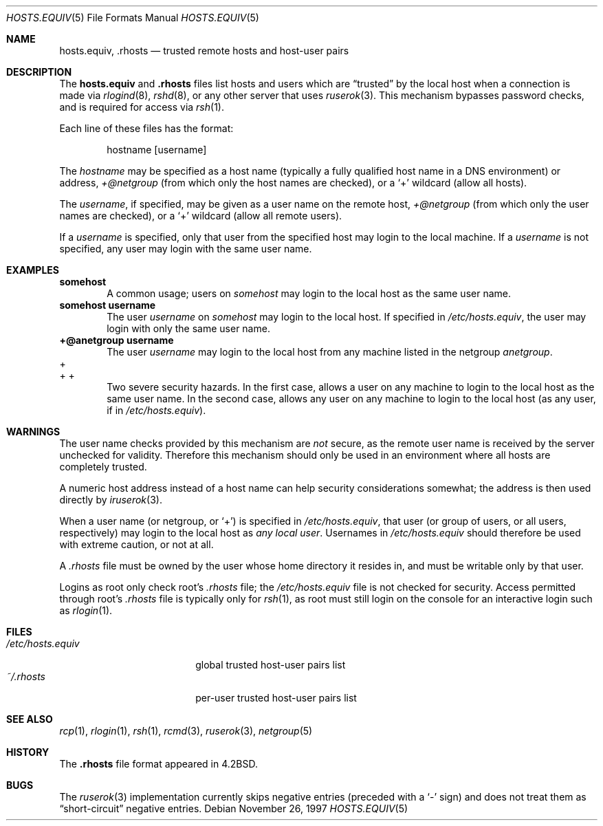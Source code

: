 .\"	$OpenBSD: hosts.equiv.5,v 1.6 2001/08/02 18:49:08 mpech Exp $
.\"
.\" Copyright (c) 1997 Todd Vierling
.\" Copyright (c) 1997 The NetBSD Foundation, Inc.
.\" All rights reserved.
.\"
.\" This code is derived from software contributed to The NetBSD Foundation
.\" by Todd Vierling <tv@pobox.com>.
.\"
.\" Redistribution and use in source and binary forms, with or without
.\" modification, are permitted provided that the following conditions
.\" are met:
.\" 1. Redistributions of source code must retain the above copyright
.\"    notice, this list of conditions and the following disclaimer.
.\" 2. Redistributions in binary form must reproduce the above copyright
.\"    notice, this list of conditions and the following disclaimer in the
.\"    documentation and/or other materials provided with the distribution.
.\" 3. All advertising materials mentioning features or use of this software
.\"    must display the following acknowledgement:
.\"        This product includes software developed by the NetBSD
.\"        Foundation, Inc. and its contributors.
.\" 4. Neither the name of The NetBSD Foundation nor the names of its
.\"    contributors may be used to endorse or promote products derived
.\"    from this software without specific prior written permission.
.\"
.\" THIS SOFTWARE IS PROVIDED BY THE NETBSD FOUNDATION, INC. AND CONTRIBUTORS
.\" ``AS IS'' AND ANY EXPRESS OR IMPLIED WARRANTIES, INCLUDING, BUT NOT LIMITED
.\" TO, THE IMPLIED WARRANTIES OF MERCHANTABILITY AND FITNESS FOR A PARTICULAR
.\" PURPOSE ARE DISCLAIMED.  IN NO EVENT SHALL THE FOUNDATION OR CONTRIBUTORS
.\" BE LIABLE FOR ANY DIRECT, INDIRECT, INCIDENTAL, SPECIAL, EXEMPLARY, OR
.\" CONSEQUENTIAL DAMAGES (INCLUDING, BUT NOT LIMITED TO, PROCUREMENT OF
.\" SUBSTITUTE GOODS OR SERVICES; LOSS OF USE, DATA, OR PROFITS; OR BUSINESS
.\" INTERRUPTION) HOWEVER CAUSED AND ON ANY THEORY OF LIABILITY, WHETHER IN
.\" CONTRACT, STRICT LIABILITY, OR TORT (INCLUDING NEGLIGENCE OR OTHERWISE)
.\" ARISING IN ANY WAY OUT OF THE USE OF THIS SOFTWARE, EVEN IF ADVISED OF THE
.\" POSSIBILITY OF SUCH DAMAGE.
.\"
.Dd November 26, 1997
.Dt HOSTS.EQUIV 5
.Os
.Sh NAME
.Nm hosts.equiv ,
.Nm .rhosts
.Nd trusted remote hosts and host-user pairs
.Sh DESCRIPTION
The
.Nm hosts.equiv
and
.Nm .rhosts
files list hosts and users which are
.Dq trusted
by the local host when a connection is made via
.Xr rlogind 8 ,
.Xr rshd 8 ,
or any other server that uses
.Xr ruserok 3 .
This mechanism bypasses password checks, and is required for access via
.Xr rsh 1 .
.Pp
Each line of these files has the format:
.Pp
.Bd -unfilled -offset indent -compact
hostname [username]
.Ed
.Pp
The
.Ar hostname
may be specified as a host name (typically a fully qualified host
name in a DNS environment) or address,
.Ar +@netgroup
(from which only the host names are checked),
or a
.Sq +
wildcard (allow all hosts).
.Pp
The
.Ar username ,
if specified, may be given as a user name on the remote host,
.Ar +@netgroup
(from which only the user names are checked),
or a
.Sq +
wildcard (allow all remote users).
.Pp
If a
.Ar username
is specified, only that user from the specified host may login to the
local machine.
If a
.Ar username
is not specified, any user may login with the same user name.
.Sh EXAMPLES
.Li somehost
.Bd -filled -offset indent -compact
A common usage; users on
.Ar somehost
may login to the local host as the same user name.
.Ed
.Li somehost username
.Bd -filled -offset indent -compact
The user
.Ar username
on
.Ar somehost
may login to the local host.
If specified in
.Pa /etc/hosts.equiv ,
the user may login with only the same user name.
.Ed
.Li +@anetgroup username
.Bd -filled -offset indent -compact
The user
.Ar username
may login to the local host from any machine listed in the netgroup
.Ar anetgroup .
.Ed
.Bd -literal -compact
+
+ +
.Ed
.Bd -filled -offset indent -compact
Two severe security hazards.
In the first case, allows a user on any
machine to login to the local host as the same user name.
In the second
case, allows any user on any machine to login to the local host (as any
user, if in
.Pa /etc/hosts.equiv ) .
.Ed
.Sh WARNINGS
The user name checks provided by this mechanism are
.Em not
secure, as the remote user name is received by the server unchecked
for validity.
Therefore this mechanism should only be used
in an environment where all hosts are completely trusted.
.Pp
A numeric host address instead of a host name can help security
considerations somewhat; the address is then used directly by
.Xr iruserok 3 .
.Pp
When a user name (or netgroup, or
.Sq + )
is specified in
.Pa /etc/hosts.equiv ,
that user (or group of users, or all users, respectively) may login to
the local host as
.Em any local user .
Usernames in
.Pa /etc/hosts.equiv
should therefore be used with extreme caution, or not at all.
.Pp
A
.Pa .rhosts
file must be owned by the user whose home directory it resides in, and
must be writable only by that user.
.Pp
Logins as root only check root's
.Pa .rhosts
file; the
.Pa /etc/hosts.equiv
file is not checked for security.
Access permitted through root's
.Pa .rhosts
file is typically only for
.Xr rsh 1 ,
as root must still login on the console for an interactive login such as
.Xr rlogin 1 .
.Sh FILES
.Bl -tag -width /etc/hosts.equiv -compact
.It Pa /etc/hosts.equiv
global trusted host-user pairs list
.It Pa ~/.rhosts
per-user trusted host-user pairs list
.El
.Sh SEE ALSO
.Xr rcp 1 ,
.Xr rlogin 1 ,
.Xr rsh 1 ,
.Xr rcmd 3 ,
.Xr ruserok 3 ,
.Xr netgroup 5
.Sh HISTORY
The
.Nm .rhosts
file format appeared in
.Bx 4.2 .
.Sh BUGS
The
.Xr ruserok 3
implementation currently skips negative entries (preceded with a
.Sq \&-
sign) and does not treat them as
.Dq short-circuit
negative entries.
